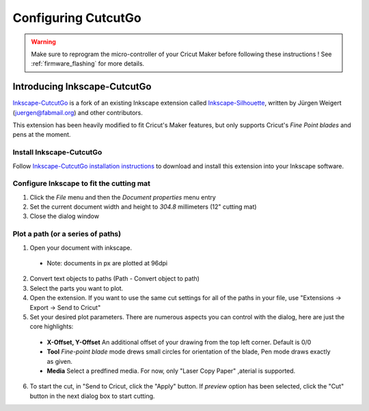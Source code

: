 Configuring CutcutGo
====================

.. warning::

    Make sure to reprogram the micro-controller of your Cricut Maker before following these
    instructions ! See :ref:`firmware_flashing` for more details.

Introducing Inkscape-CutcutGo
-----------------------------

`Inkscape-CutcutGo <https://github.com/virtualabs/inkscape-cutcutgo>`_ is a fork
of an existing Inkscape extension called
`Inkscape-Silhouette <https://github.com/fablabnbg/inkscape-silhouette>`_, written
by Jürgen Weigert (juergen@fabmail.org) and other contributors.

This extension has been heavily modified to fit Cricut's Maker features, but only
supports Cricut's *Fine Point blades* and pens at the moment.

Install Inkscape-CutcutGo
^^^^^^^^^^^^^^^^^^^^^^^^^

Follow `Inkscape-CutcutGo installation instructions <https://github.com/virtualabs/inkscape-cutcutgo?tab=readme-ov-file#installation>`_
to download and install this extension into your Inkscape software.


Configure Inkscape to fit the cutting mat
^^^^^^^^^^^^^^^^^^^^^^^^^^^^^^^^^^^^^^^^^

.. image:: _static/images/setup/screenshot_doc_properties.png
    :width: 800
    :alt: Inkscape document properties for Cricut Maker 1 compatibility

1. Click the `File` menu and then the `Document properties` menu entry
2. Set the current document width and height to `304.8` millimeters (12" cutting mat)
3. Close the dialog window


Plot a path (or a series of paths)
^^^^^^^^^^^^^^^^^^^^^^^^^^^^^^^^^^

.. image:: _static/images/setup/screenshot_of_send_to_cricut.png
    :width: 800
    :alt: Send to cricut export feature

1. Open your document with inkscape.
  - Note: documents in px are plotted at 96dpi

2. Convert text objects to paths (Path - Convert object to path)
3. Select the parts you want to plot.
4. Open the extension. If you want to use the same cut settings for all of the paths in your file, use "Extensions -> Export -> Send to Cricut"
5. Set your desired plot parameters. There are numerous aspects you can control with the dialog, here are just the core highlights:
  - **X-Offset, Y-Offset**  An additional offset of your drawing from the top left corner. Default is 0/0
  - **Tool**                *Fine-point blade* mode drews small circles for orientation of the blade, Pen mode draws exactly as given.
  - **Media**               Select a predfined media. For now, only "Laser Copy Paper" ,aterial is supported.

6. To start the cut, in "Send to Cricut, click the "Apply" button. If *preview* option has been selected, click the "Cut" button in the next dialog box to start cutting.

